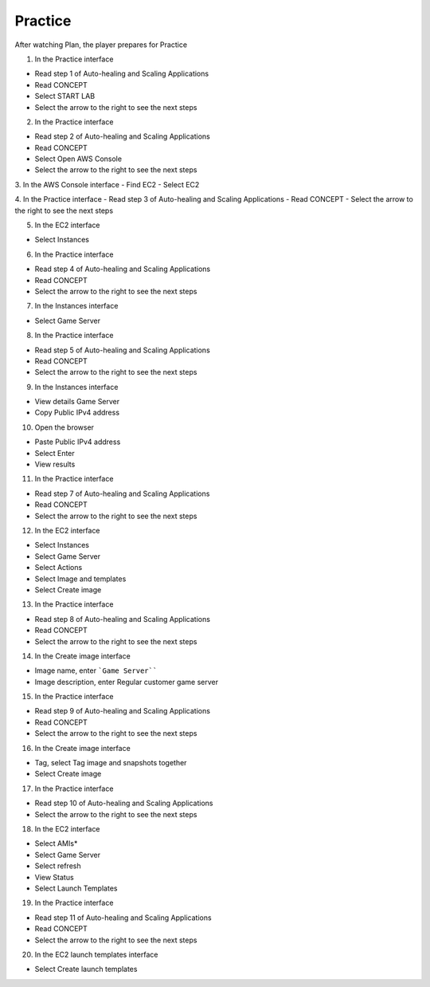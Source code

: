 Practice
===========

.. admonition:: Info

After watching Plan, the player prepares for Practice


1. In the Practice interface

- Read step 1 of Auto-healing and Scaling Applications
- Read CONCEPT
- Select START LAB
- Select the arrow to the right to see the next steps


.. image:: pictures/0001-practice11.png
   :align: center
   :width: 7000px


2. In the Practice interface

- Read step 2 of Auto-healing and Scaling Applications
- Read CONCEPT
- Select Open AWS Console
- Select the arrow to the right to see the next steps


.. image:: pictures/0002-practice11.png
   :align: center
   :width: 7000px


3. In the AWS Console interface
- Find EC2
- Select EC2


.. image:: pictures/0003-practice11.png
   :align: center
   :width: 7000px


4. In the Practice interface
- Read step 3 of Auto-healing and Scaling Applications
- Read CONCEPT
- Select the arrow to the right to see the next steps


.. image:: pictures/0004-practice11.png
   :align: center
   :width: 7000px


5. In the EC2 interface

- Select Instances


.. image:: pictures/0005-practice11.png
   :align: center
   :width: 7000px


6. In the Practice interface

- Read step 4 of Auto-healing and Scaling Applications
- Read CONCEPT
- Select the arrow to the right to see the next steps


.. image:: pictures/0006-practice11.png
   :align: center
   :width: 7000px


7. In the Instances interface

- Select Game Server


.. image:: pictures/0007-practice11.png
   :align: center
   :width: 7000px


8. In the Practice interface

- Read step 5 of Auto-healing and Scaling Applications
- Read CONCEPT
- Select the arrow to the right to see the next steps


.. image:: pictures/0008-practice11.png
   :align: center
   :width: 7000px


9. In the Instances interface

- View details Game Server
- Copy Public IPv4 address


.. image:: pictures/0009-practice11.png
   :align: center
   :width: 7000px


10. Open the browser

- Paste Public IPv4 address
- Select Enter
- View results


.. image:: pictures/00010-practice11.png
   :align: center
   :width: 7000px


11. In the Practice interface

- Read step 7 of Auto-healing and Scaling Applications
- Read CONCEPT
- Select the arrow to the right to see the next steps


.. image:: pictures/00011-practice11.png
   :align: center
   :width: 7000px


12. In the EC2 interface

- Select Instances
- Select Game Server
- Select Actions
- Select Image and templates
- Select Create image


.. image:: pictures/00012-practice11.png
   :align: center
   :width: 7000px


13. In the Practice interface

- Read step 8 of Auto-healing and Scaling Applications
- Read CONCEPT
- Select the arrow to the right to see the next steps


.. image:: pictures/00013-practice11.png
   :align: center
   :width: 7000px


14. In the Create image interface

- Image name, enter ```Game Server````
- Image description, enter Regular customer game server


.. image:: pictures/00014-practice11.png
   :align: center
   :width: 7000px


15. In the Practice interface

- Read step 9 of Auto-healing and Scaling Applications
- Read CONCEPT
- Select the arrow to the right to see the next steps


.. image:: pictures/00015-practice11.png
   :align: center
   :width: 7000px


16. In the Create image interface

- Tag, select Tag image and snapshots together
- Select Create image


.. image:: pictures/00016-practice11.png
   :align: center
   :width: 7000px


17. In the Practice interface

- Read step 10 of Auto-healing and Scaling Applications
- Select the arrow to the right to see the next steps


.. image:: pictures/00017-practice11.png
   :align: center
   :width: 7000px


18. In the EC2 interface

- Select AMIs*
- Select Game Server
- Select refresh
- View Status
- Select Launch Templates


.. image:: pictures/00018-practice11.png
   :align: center
   :width: 7000px


19. In the Practice interface

- Read step 11 of Auto-healing and Scaling Applications
- Read CONCEPT
- Select the arrow to the right to see the next steps


.. image:: pictures/00019-practice11.png
   :align: center
   :width: 7000px


20. In the EC2 launch templates interface

- Select Create launch templates


.. image:: pictures/00020-practice11.png
   :align: center
   :width: 7000px










